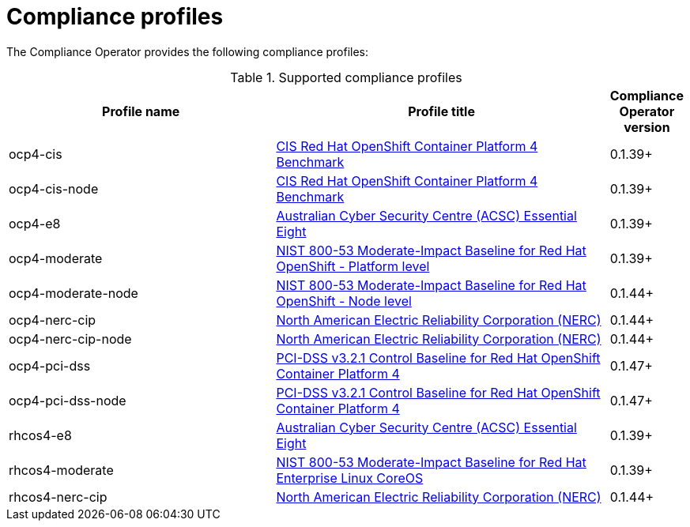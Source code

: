 // Module included in the following assemblies:
//
// * security/compliance_operator/

[id="compliance-supported-profiles_{context}"]
= Compliance profiles

The Compliance Operator provides the following compliance profiles:

.Supported compliance profiles
[cols="40%,50%,10%", options="header"]

|===
|Profile name
|Profile title
|Compliance Operator version 

|ocp4-cis
|link:https://www.cisecurity.org/cis-benchmarks/[CIS Red Hat OpenShift Container Platform 4 Benchmark]
|0.1.39+

|ocp4-cis-node
|link:https://www.cisecurity.org/cis-benchmarks/[CIS Red Hat OpenShift Container Platform 4 Benchmark]
|0.1.39+

|ocp4-e8
|link:https://www.cyber.gov.au/acsc/view-all-content/publications/hardening-linux-workstations-and-servers[Australian Cyber Security Centre (ACSC) Essential Eight]
|0.1.39+

|ocp4-moderate
|link:https://nvd.nist.gov/800-53/Rev4/impact/moderate[NIST 800-53 Moderate-Impact Baseline for Red Hat OpenShift - Platform level]
|0.1.39+

|ocp4-moderate-node
|link:https://nvd.nist.gov/800-53/Rev4/impact/moderate[NIST 800-53 Moderate-Impact Baseline for Red Hat OpenShift - Node level]
|0.1.44+

|ocp4-nerc-cip
|link:https://www.nerc.com/pa/Stand/Pages/CIPStandards.aspx[North American Electric Reliability Corporation (NERC)]
|0.1.44+

|ocp4-nerc-cip-node
|link:https://www.nerc.com/pa/Stand/Pages/CIPStandards.aspx[North American Electric Reliability Corporation (NERC)]
|0.1.44+

|ocp4-pci-dss
|link:https://www.pcisecuritystandards.org/document_library?document=pci_dss[PCI-DSS v3.2.1 Control Baseline for Red Hat OpenShift Container Platform 4]
|0.1.47+

|ocp4-pci-dss-node
|link:https://www.pcisecuritystandards.org/document_library?document=pci_dss[PCI-DSS v3.2.1 Control Baseline for Red Hat OpenShift Container Platform 4]
|0.1.47+

|rhcos4-e8
|link:https://www.cyber.gov.au/acsc/view-all-content/publications/hardening-linux-workstations-and-servers[Australian Cyber Security Centre (ACSC) Essential Eight]
|0.1.39+

|rhcos4-moderate
|link:https://nvd.nist.gov/800-53/Rev4/impact/moderate[NIST 800-53 Moderate-Impact Baseline for Red Hat Enterprise Linux CoreOS]
|0.1.39+

|rhcos4-nerc-cip
|link:https://www.nerc.com/pa/Stand/Pages/CIPStandards.aspx[North American Electric Reliability Corporation (NERC)]
|0.1.44+

|===

